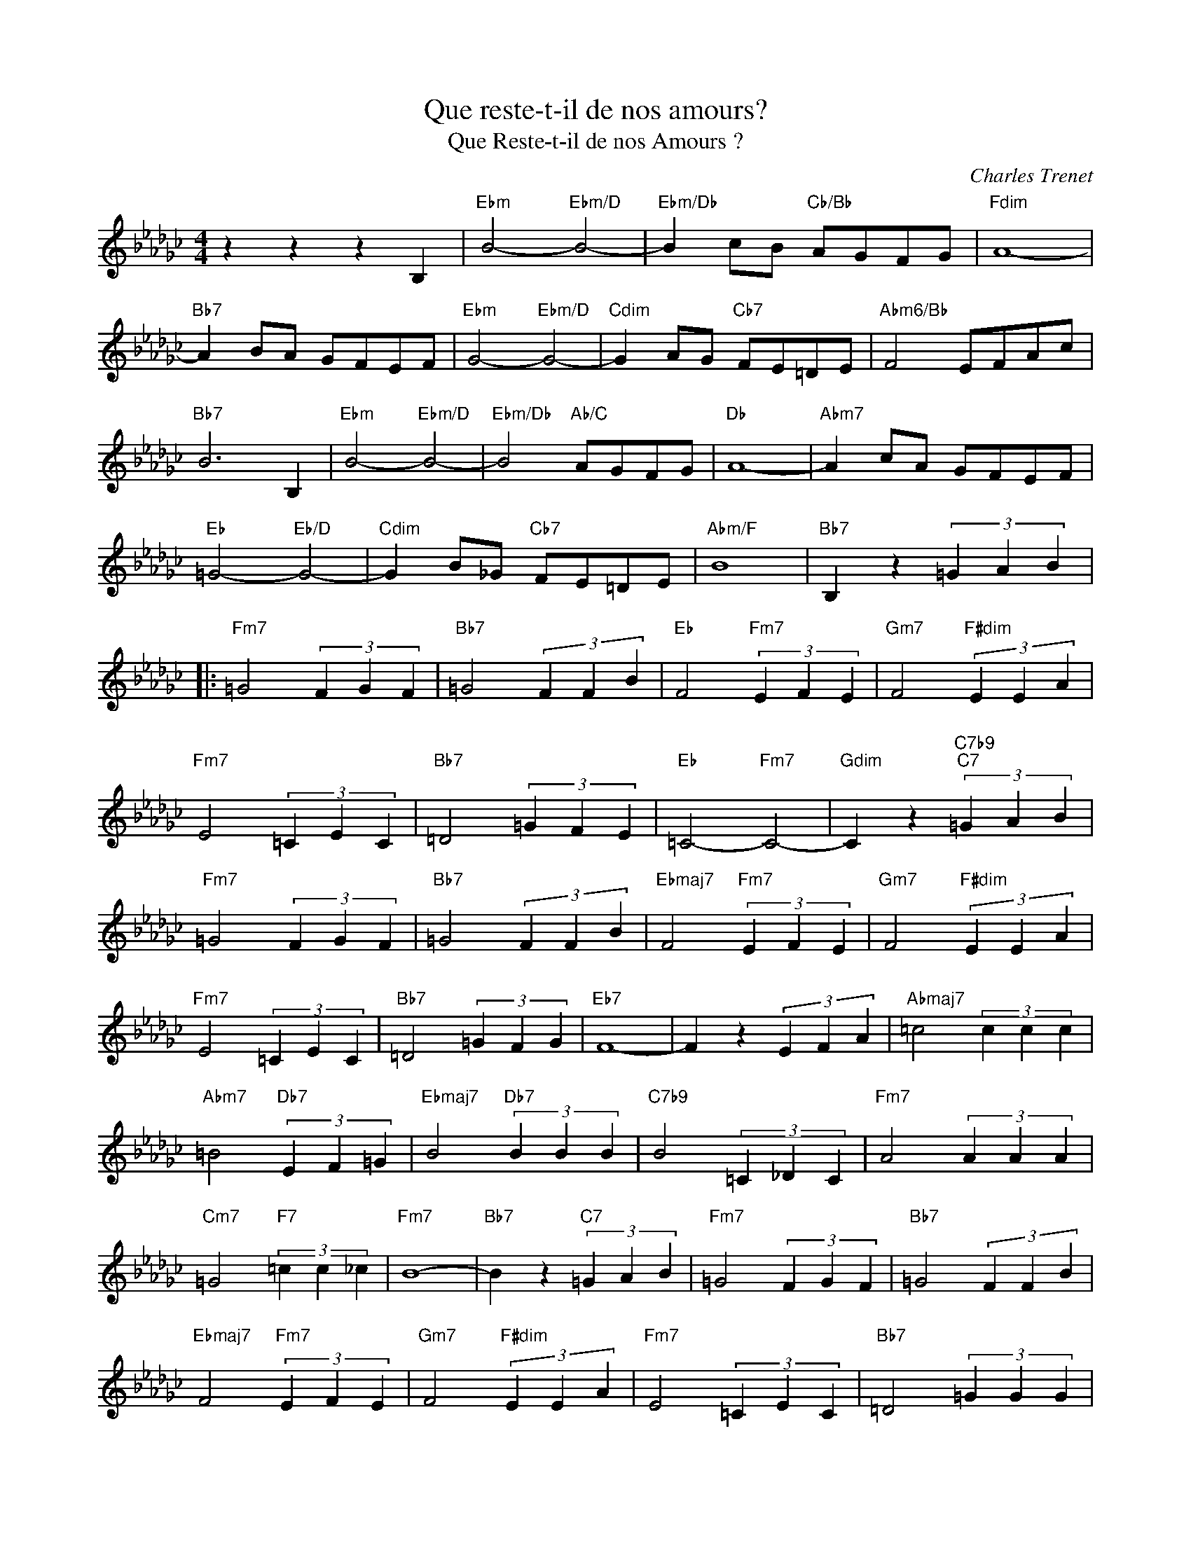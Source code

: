 X:1
T:Que reste-t-il de nos amours?
T:Que Reste-t-il de nos Amours ?
C:Charles Trenet
Z:All Rights Reserved
L:1/4
M:4/4
K:Gb
V:1 treble 
%%MIDI program 40
V:1
 z z z B, |"Ebm" B2-"Ebm/D" B2- |"Ebm/Db" B c/B/"Cb/Bb" A/G/F/G/ |"Fdim" A4- | %4
"Bb7" A B/A/ G/F/E/F/ |"Ebm" G2-"Ebm/D" G2- |"Cdim" G A/G/"Cb7" F/E/=D/E/ |"Abm6/Bb" F2 E/F/A/c/ | %8
"Bb7" B3 B, |"Ebm" B2-"Ebm/D" B2- |"Ebm/Db" B2"Ab/C" A/G/F/G/ |"Db" A4- |"Abm7" A c/A/ G/F/E/F/ | %13
"Eb" =G2-"Eb/D" G2- |"Cdim" G B/_G/"Cb7" F/E/=D/E/ |"Abm/F" B4 |"Bb7" B, z (3=G A B |: %17
"Fm7" =G2 (3F G F |"Bb7" =G2 (3F F B |"Eb" F2"Fm7" (3E F E |"Gm7" F2"F#dim" (3E E A | %21
"Fm7" E2 (3=C E C |"Bb7" =D2 (3=G F E |"Eb" =C2-"Fm7" C2- |"Gdim" C z"C7b9""C7" (3=G A B | %25
"Fm7" =G2 (3F G F |"Bb7" =G2 (3F F B |"Ebmaj7" F2"Fm7" (3E F E |"Gm7" F2"F#dim" (3E E A | %29
"Fm7" E2 (3=C E C |"Bb7" =D2 (3=G F G |"Eb7" F4- | F z (3E F A |"Abmaj7" =c2 (3c c c | %34
"Abm7" =B2"Db7" (3E F =G |"Ebmaj7" B2"Db7" (3B B B |"C7b9" B2 (3=C _D C |"Fm7" A2 (3A A A | %38
"Cm7" =G2"F7" (3=c c _c |"Fm7" B4- |"Bb7" B z"C7" (3=G A B |"Fm7" =G2 (3F G F |"Bb7" =G2 (3F F B | %43
"Ebmaj7" F2"Fm7" (3E F E |"Gm7" F2"F#dim" (3E E A |"Fm7" E2 (3=C E C |"Bb7" =D2 (3=G G G | %47
"Eb" E z"Fm7" z2 |"Gdim" z2"C7b9""C7" (3=G A B :| %49

